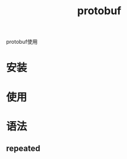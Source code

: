 #+TITLE: protobuf
#+LAYOUT: post
#+CATEGORIES: language
#+TAGS: 
#+OPTIONS: ^:nil

protobuf使用

#+HTML: <!-- more -->
* 安装
* 使用
* 语法
** repeated
   
  
